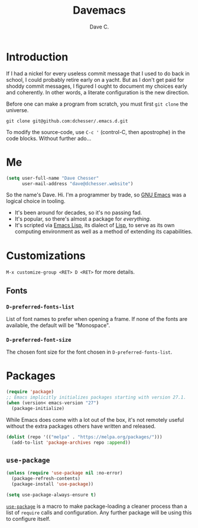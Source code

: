 #+title: Davemacs
#+author: Dave C.

* Introduction

  If I had a nickel for every useless commit message that I used to do
  back in school, I could probably retire early on a yacht.
  But as I don't get paid for shoddy commit messages, I figured I
  ought to document my choices early and coherently.
  In other words, a literate configuration is the new direction.

  Before one can make a program from scratch, you must first
  ~git clone~ the universe.

  #+begin_src shell
    git clone git@github.com:dchesser/.emacs.d.git
  #+end_src

  To modify the source-code, use ~C-c '~ (control-C, then apostrophe)
  in the code blocks.
  Without further ado...

* Me

  #+begin_src emacs-lisp
       (setq user-full-name "Dave Chesser"
             user-mail-address "dave@dchesser.website")
  #+end_src
  
  So the name's Dave. Hi.
  I'm a programmer by trade, so [[https://gnu.org/s/emacs/][GNU Emacs]] was a logical choice in tooling.

  - It's been around for decades, so it's no passing fad.
  - It's popular, so there's almost a package for /everything/.
  - It's scripted via [[https://www.gnu.org/software/emacs/manual/html_node/eintr/][Emacs Lisp]], its dialect of [[https://en.wikipedia.org/wiki/Lisp_(programming_language)][Lisp]], to serve as
    its own computing environment as well as a method of extending
    its capabilities.

* Customizations

  ~M-x customize-group <RET> D <RET>~ for more details.

** Fonts

*** ~D-preferred-fonts-list~

    List of font names to prefer when opening a frame.
    If none of the fonts are available, the default
    will be "Monospace".

*** ~D-preferred-font-size~

    The chosen font size for the font chosen in
    ~D-preferred-fonts-list~.

* Packages

  #+begin_src emacs-lisp
    (require 'package)
    ;; Emacs implicitly initializes packages starting with version 27.1.
    (when (version< emacs-version "27")
      (package-initialize)
  #+end_src

  While Emacs does come with a lot out of the box, it's not remotely
  useful without the extra packages others have written and released.

  #+begin_src emacs-lisp
    (dolist (repo '(("melpa" . "https://melpa.org/packages/")))
      (add-to-list 'package-archives repo :append))
  #+end_src

** ~use-package~

  #+begin_src emacs-lisp
    (unless (require 'use-package nil :no-error)
      (package-refresh-contents)
      (package-install 'use-package))

    (setq use-package-always-ensure t)
  #+end_src

  [[https://jwiegley.github.io/use-package/][~use-package~]] is a macro to make package-loading a cleaner process
  than a list of ~require~ calls and configuration.
  Any further package will be using this to configure itself.
